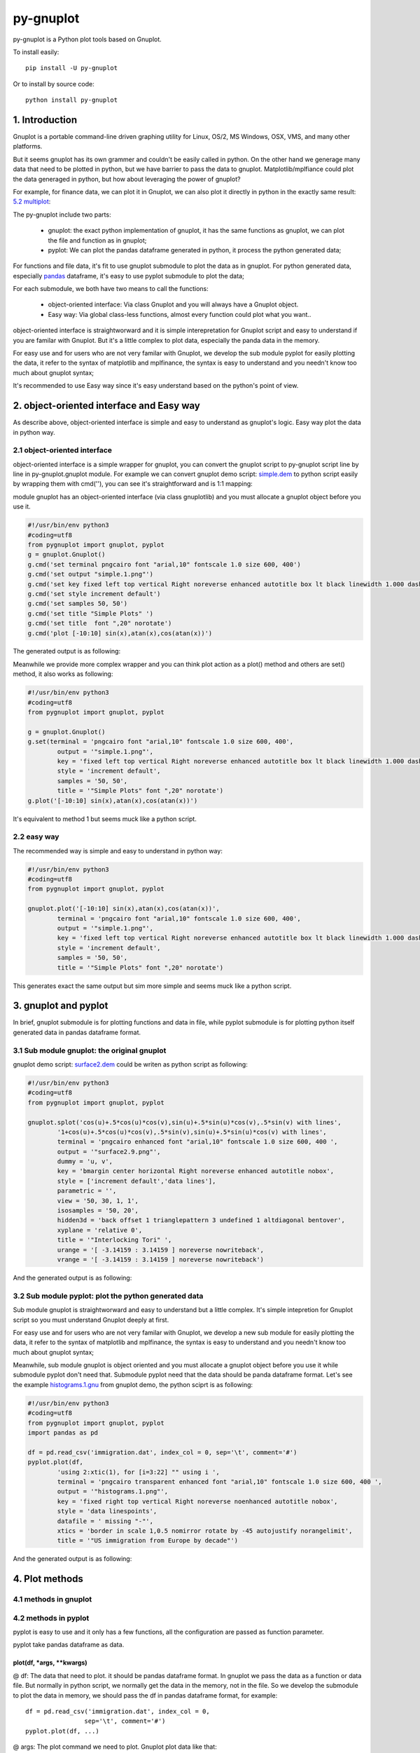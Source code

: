 py-gnuplot
***********

py-gnuplot is a Python plot tools based on Gnuplot.

To install easily::

    pip install -U py-gnuplot

Or to install by source code::

    python install py-gnuplot

1. Introduction
===============

Gnuplot is a portable command-line driven graphing utility for Linux, OS/2, MS
Windows, OSX, VMS, and many other platforms.

But it seems gnuplot has its own grammer and couldn't be easily called in
python. On the other hand we generage many data that need to be plotted in
python, but we have barrier to pass the data to gnuplot. Matplotlib/mplfiance
could plot the data generaged in python, but how about leveraging the power of
gnuplot?

For example, for finance data, we can plot it in Gnuplot, we can also plot it
directly in python in the exactly same result: `5.2 multiplot`_:

.. image:: http://gnuplot.sourceforge.net/demo/finance.13.png

The py-gnuplot include two parts:

    * gnuplot: the exact python implementation of gnuplot, it has the same
      functions as gnuplot, we can plot the file and function as in gnuplot;
    * pyplot: We can plot the pandas dataframe generated in python, it process
      the python generated data;

For functions and file data, it's fit to use gnuplot submodule to plot the
data as in gnuplot. For python generated data, especially `pandas`_ dataframe,
it's easy to use pyplot submodule to plot the data;

.. _pandas: https://pandas.pydata.org/

For each submodule, we both have two means to call the functions:

    * object-oriented interface: Via class Gnuplot and you will always have a
      Gnuplot object. 
    * Easy way: Via global class-less functions, almost every function could
      plot what you want..

object-oriented interface is straightworward and it is simple interepretation
for Gnuplot script and easy to understand if you are familar with Gnuplot. But
it's a little complex to plot data, especially the panda data in the memory.

For easy use and for users who are not very familar with Gnuplot, we develop
the sub module pyplot for easily plotting the data, it refer to the syntax of
matplotlib and mplfinance, the syntax is easy to understand and you needn't
know too much about gnuplot syntax;

It's recommended to use Easy way since it's easy understand based on the
python's point of view.

2. object-oriented interface and Easy way
=========================================

As describe above, object-oriented interface is simple and easy to understand
as gnuplot's logic. Easy way plot the data in python way.

2.1 object-oriented interface
------------------------------

object-oriented interface is a simple wrapper for gnuplot, you can convert the
gnuplot script to py-gnuplot script line by line in py-gnuplot.gnuplot module.
For example we can convert gnuplot demo script: `simple.dem`_ to python script
easily by wrapping them with cmd(''), you can see it's straightforward and is
1:1 mapping:

module gnuplot has an object-oriented interface (via class gnuplotlib) and you
must allocate a gnuplot object before you use it.

.. _simple.dem: http://gnuplot.sourceforge.net/demo/simple.1.gnu
.. code-block:: python

    #!/usr/bin/env python3
    #coding=utf8
    from pygnuplot import gnuplot, pyplot
    g = gnuplot.Gnuplot()
    g.cmd('set terminal pngcairo font "arial,10" fontscale 1.0 size 600, 400')
    g.cmd('set output "simple.1.png"')
    g.cmd('set key fixed left top vertical Right noreverse enhanced autotitle box lt black linewidth 1.000 dashtype solid')
    g.cmd('set style increment default')
    g.cmd('set samples 50, 50')
    g.cmd('set title "Simple Plots" ')
    g.cmd('set title  font ",20" norotate')
    g.cmd('plot [-10:10] sin(x),atan(x),cos(atan(x))')

The generated output is as following:

.. image:: http://gnuplot.sourceforge.net/demo/simple.1.png

Meanwhile we provide more complex wrapper and you can think plot action as a
plot() method and others are set() method, it also works as following:

.. code-block:: python

    #!/usr/bin/env python3
    #coding=utf8
    from pygnuplot import gnuplot, pyplot

    g = gnuplot.Gnuplot()
    g.set(terminal = 'pngcairo font "arial,10" fontscale 1.0 size 600, 400',
            output = '"simple.1.png"',
            key = 'fixed left top vertical Right noreverse enhanced autotitle box lt black linewidth 1.000 dashtype solid',
            style = 'increment default',
            samples = '50, 50',
            title = '"Simple Plots" font ",20" norotate')
    g.plot('[-10:10] sin(x),atan(x),cos(atan(x))')

It's equivalent to method 1 but seems muck like a python script.

2.2 easy way
--------------

The recommended way is simple and easy to understand in python way:

.. code-block:: python

    #!/usr/bin/env python3
    #coding=utf8
    from pygnuplot import gnuplot, pyplot

    gnuplot.plot('[-10:10] sin(x),atan(x),cos(atan(x))',
            terminal = 'pngcairo font "arial,10" fontscale 1.0 size 600, 400',
            output = '"simple.1.png"',
            key = 'fixed left top vertical Right noreverse enhanced autotitle box lt black linewidth 1.000 dashtype solid',
            style = 'increment default',
            samples = '50, 50',
            title = '"Simple Plots" font ",20" norotate')

This generates exact the same output but sim more simple and seems muck like a
python script.

3. gnuplot and pyplot
======================

In brief, gnuplot submodule is for plotting functions and data in file, while
pyplot submodule is for plotting python itself generated data in pandas
dataframe format.

3.1 Sub module gnuplot: the original gnuplot
--------------------------------------------

gnuplot demo script: `surface2.dem`_ could be writen as python script as
following:

.. _surface2.dem: http://gnuplot.sourceforge.net/demo/simple.1.gnu

.. code-block:: python

    #!/usr/bin/env python3
    #coding=utf8
    from pygnuplot import gnuplot, pyplot

    gnuplot.splot('cos(u)+.5*cos(u)*cos(v),sin(u)+.5*sin(u)*cos(v),.5*sin(v) with lines',
            '1+cos(u)+.5*cos(u)*cos(v),.5*sin(v),sin(u)+.5*sin(u)*cos(v) with lines',
            terminal = 'pngcairo enhanced font "arial,10" fontscale 1.0 size 600, 400 ',
            output = '"surface2.9.png"',
            dummy = 'u, v',
            key = 'bmargin center horizontal Right noreverse enhanced autotitle nobox',
            style = ['increment default','data lines'],
            parametric = '',
            view = '50, 30, 1, 1',
            isosamples = '50, 20',
            hidden3d = 'back offset 1 trianglepattern 3 undefined 1 altdiagonal bentover',
            xyplane = 'relative 0',
            title = '"Interlocking Tori" ',
            urange = '[ -3.14159 : 3.14159 ] noreverse nowriteback',
            vrange = '[ -3.14159 : 3.14159 ] noreverse nowriteback')

And the generated output is as following:

.. image:: http://gnuplot.sourceforge.net/demo/surface2.9.png

3.2 Sub module pyplot: plot the python generated data
-----------------------------------------------------

Sub module gnuplot is straightworward and easy to understand but a little
complex. It's simple intepretion for Gnuplot script so you must understand
Gnuplot deeply at first.

For easy use and for users who are not very familar with Gnuplot, we develop a
new sub module for easily plotting the data, it refer to the syntax of matplotlib
and mplfinance, the syntax is easy to understand and you needn't know too much
about gnuplot syntax;

Meanwhile, sub module gnuplot is object oriented and you must allocate a
gnuplot object before you use it while submodule pyplot don't need that.
Submodule pyplot need that the data should be panda dataframe format. Let's
see the example `histograms.1.gnu`_ from gnuplot demo, the python sciprt is as
following:

.. _histograms.1.gnu: http://gnuplot.sourceforge.net/demo/histograms.1.gnu

.. code-block:: python

    #!/usr/bin/env python3
    #coding=utf8
    from pygnuplot import gnuplot, pyplot
    import pandas as pd

    df = pd.read_csv('immigration.dat', index_col = 0, sep='\t', comment='#')
    pyplot.plot(df,
            'using 2:xtic(1), for [i=3:22] "" using i ',
            terminal = 'pngcairo transparent enhanced font "arial,10" fontscale 1.0 size 600, 400 ',
            output = '"histograms.1.png"',
            key = 'fixed right top vertical Right noreverse noenhanced autotitle nobox',
            style = 'data linespoints',
            datafile = ' missing "-"',
            xtics = 'border in scale 1,0.5 nomirror rotate by -45 autojustify norangelimit',
            title = '"US immigration from Europe by decade"')

And the generated output is as following:

.. image:: http://gnuplot.sourceforge.net/demo/histograms.1.png


4. Plot methods
==================

4.1 methods in gnuplot
-----------------------

4.2 methods in pyplot
-----------------------

pyplot is easy to use and it only has a few functions, all the configuration
are passed as function parameter.

pyplot take pandas dataframe as data.

plot(df, \*args, \*\*kwargs)
+++++++++++++++++++++++++++++

@ df: The data that need to plot. it should be pandas dataframe format.
In gnuplot we pass the data as a function or data file. But normally in
python script, we normally get the data in the memory, not in the file. So
we develop the submodule to plot the data in memory, we should pass the df
in pandas dataframe format, for example::

    df = pd.read_csv('immigration.dat', index_col = 0,
                    sep='\t', comment='#')
    pyplot.plot(df, ...)

@ args: The plot command we need to plot. Gnuplot plot data like that::

    plot 'finance.dat' using 0:2:3:4:5 notitle with financebars lt 8, \
         'finance.dat' using 0:9 notitle with lines lt 3, \
         'finance.dat' using 0:10 notitle with lines lt 1, \
         'finance.dat' using 0:11 notitle with lines lt 2

Now we omit the command "plot" and data "finance.dat" since we have
already pass them in the function name and the first parameter "df", we
pass the command as a list of command as following::

    pyplot.plot(df,
                'using 0:2:3:4:5 notitle with financebars lt 8',
                'using 0:9 notitle with lines lt 3',
                'using 0:10 notitle with lines lt 1',
                'using 0:11 notitle with lines lt 2',
                ...)

@ kwargs: As we know The set command is
used to set lots of options before plot, splot, or replot command is
given. We skip the 'set' keyword and use the options name as the key, the
following part is used the attribute value, for example we use the
following line to set the xtics in gnuplot::

    set xtics border in scale 1,0.5 nomirror rotate by -45 autojustify norangelimit

Then in the function, we will use::

    xtics = 'border in scale 1,0.5 nomirror rotate by -45 autojustify norangelimit'

as a parameters. Some options order sensitive, so we need the python
version > 3.7, which seems to pass the function parameter in order. Or there will
some issue and cause exception::

    pyplot.plot(df,
                'using 0:2:3:4:5 notitle with financebars lt 8',
                ...,
                xtics = 'border in scale 1,0.5 nomirror rotate by -45 autojustify norangelimit',
                ...)

splot(df, \*args, \*\*kwargs)
+++++++++++++++++++++++++++++

The parameter are same as plot(), the only difference is it use "splot" to
plot insteading of "plot".

make_subplot(df, \*args, \*\*kwargs)
+++++++++++++++++++++++++++++++++++++

The parameter definition is the same as plot()/splot, but it doesn't plot
the df really, it only return the plot dictionay for later multiplot()
use.

It is much like mplfinance.add_plot(), it only add the subplot command for
further call::

    sub1 = pyplot.make_subplot(df,
            'using 0:2:3:4:5 notitle with candlesticks lt 8',
            'using 0:9 notitle with lines lt 3',
            logscale = 'y',
            yrange = '[75:105]',
            ytics = '(105, 100, 95, 90, 85, 80)',
            xrange = '[50:253]',
            grid = 'xtics ytics',
            lmargin = '9',
            rmargin = '2',
            format = 'x ""',
            xtics = '(66, 87, 109, 130, 151, 174, 193, 215, 235)',
            title = '"Change to candlesticks"',
            size = ' 1, 0.7',
            origin = '0, 0.3',
            bmargin = '0',
            ylabel = '"price" offset 1',
            label = ['1 "Acme Widgets" at graph 0.5, graph 0.9 center front',
                '2 "Courtesy of Bollinger Capital" at graph 0.01, 0.07',
                '3 "  www.BollingerBands.com" at graph 0.01, 0.03']
            )

multiplot(\*args, \*\*kwargs)
++++++++++++++++++++++++++++++++++

The multiplot set the setting in kwargs at first, and then call the
subplot in args to multiplot.

@args: It is the list of subplot generated by make_subplot(), it would be
called one by one.

@kwargs: The global setting for multiplot;

For example::

    pyplot.multiplot(sub1, sub2,
            output = '"history.%s.png"' %(code),
            term = 'pngcairo size 1920,1080 font ",11"')

multisplot(\*args, \*\*kwargs)
++++++++++++++++++++++++++++++++++

To be implemented.

5. More examples
================

5.1 splot
---------

module gnuplot has an object-oriented interface (via class gnuplotlib) and you
must allocate a gnuplot object before you use it.

.. _simple.dem: http://gnuplot.sourceforge.net/demo/simple.1.gnu
.. code-block:: python

    #!/usr/bin/env python3
    #coding=utf8
    from pygnuplot import gnuplot, pyplot
    g = gnuplot.Gnuplot()
    g.cmd('set terminal pngcairo font "arial,10" fontscale 1.0 size 600, 400')
    g.cmd('set output "simple.1.png"')
    g.cmd('set key fixed left top vertical Right noreverse enhanced autotitle box lt black linewidth 1.000 dashtype solid')
    g.cmd('set style increment default')
    g.cmd('set samples 50, 50')
    g.cmd('set title "Simple Plots" ')
    g.cmd('set title  font ",20" norotate')
    g.cmd('plot [-10:10] sin(x),atan(x),cos(atan(x))')

The generated output is as following:

.. image:: http://gnuplot.sourceforge.net/demo/simple.1.png

5.2 multiplot
-------------

we convert the gnuplot demo script: `finance.dem`_ to the final python script:

.. _finance.dem: http://gnuplot.sourceforge.net/demo/finance.13.gnu

.. code-block:: python

    #!/usr/bin/env python3
    #coding=utf8
    from pygnuplot import gnuplot, pyplot
    import pandas as pd


    # 10 May 2005
    # 
    # Though gnuplot is primarily a scientific plotting program, it can do a great
    # job of plotting finance charts as well. The primary challenge is the irregular
    # nature of financial time series. Stocks don't trade every day, so when you set
    # the x-axis to time gaps appear for non-trading days. Investors and traders
    # generally prefer that these gaps be omitted. Another challenge is that finance
    # charts are best presented in semi-log form (log y-axis, linear x-axis),
    # but gnuplot wants to span decades in its log scaling, something that stocks
    # rarely do. These and other challenges are met in finance.dem, a short 
    # demonstration script that proves that gnuplot can really shine in this area.
    # 
    # gnuplot plays a central role in our work. Almost all the graphs in "Bollinger
    # on Bollinger Bands" were plotted by gnuplot, many gnuplot visuals have
    # appeared on CNBC, our in-house analytics use gnuplot for visual display and
    # The Capital Growth Letter relies heavily on gnuplot for its charts.  
    # 
    # Finally, gnuplot is yet another successful demonstration of a powerful idea,
    # open source programming. Thanks to all who made gnuplot possible from the
    # earliest days to the present and to all those who will contribute in the
    # future. (Special thanks to Hans-Bernhard Broeker whose patience helped me to
    # climb the grade and to Ethan Merritt whose recent contributions have been
    # invaluable to our work.)
    # 
    # John Bollinger
    # www.BollingerBands.com 

    # a demonstration of gnuplot finance plot styles
    # by John Bollinger, CFA, CMT
    # www.BollingerBands.com
    # BBands@BollingerBands.com

    # data and indicators in finance.dat
    # data file layout: 
    # date, open, high, low, close, volume,
    # 50-day moving average volume, Intraday Intensity, 
    # 20-day moving average close, 
    # upper Bollinger Band, lower Bollinger Band 


    df = pd.read_csv('finance.dat', sep='\t', index_col = 0, parse_dates = True,
            names = ['date', 'open','high','low','close', 'volume','volume_m50',
                'intensity','close_ma20','upper','lower '])
    sub1 = pyplot.make_subplot(df,
            'using 0:2:3:4:5 notitle with candlesticks lt 8',
            'using 0:9 notitle with lines lt 3',
            'using 0:10 notitle with lines lt 1',
            'using 0:11 notitle with lines lt 2',
            'using 0:8 axes x1y2 notitle with lines lt 4',
            logscale = 'y',
            yrange = '[75:105]',
            ytics = '(105, 100, 95, 90, 85, 80)',
            xrange = '[50:253]',
            grid = 'xtics ytics',
            lmargin = '9',
            rmargin = '2',
            format = 'x ""',
            xtics = '(66, 87, 109, 130, 151, 174, 193, 215, 235)',
            title = '"Change to candlesticks"',
            size = ' 1, 0.7',
            origin = '0, 0.3',
            bmargin = '0',
            ylabel = '"price" offset 1',
            label = ['1 "Acme Widgets" at graph 0.5, graph 0.9 center front',
                '2 "Courtesy of Bollinger Capital" at graph 0.01, 0.07',
                '3 "  www.BollingerBands.com" at graph 0.01, 0.03']
            )

    sub2 = pyplot.make_subplot(df,
            'using 0:($6/10000) notitle with impulses lt 3',
            'using 0:($7/10000) notitle with lines lt 1',
            bmargin = '',
            size = '1.0, 0.3',
            origin = '0.0, 0.0',
            tmargin = '0',
            nologscale = 'y',
            autoscale = 'y',
            format = ['x', 'y "%1.0f"'],
            ytics = '500',
            xtics = '("6/03" 66, "7/03" 87, "8/03" 109, "9/03" 130, "10/03" 151, "11/03" 174, "12/03" 193, "1/04" 215, "2/04" 235)',
            ylabel = '"volume (0000)" offset 1')

    pyplot.multiplot(sub1, sub2,
            output = '"finance.13.png"',
            term = 'pngcairo font "arial,10" fontscale 1.0 size 900, 600')

And this the generated output:

.. image:: http://gnuplot.sourceforge.net/demo/finance.13.png

5. Q/A
======

6. Changelog
============

0.1:

    Initial upload

7. TODO
============

The 0.1 release only support plot/multiplot, will support splot/multisplot the
next release
